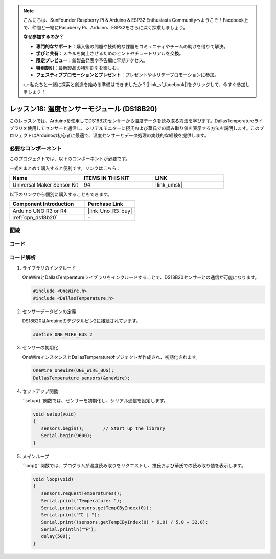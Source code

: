 .. note::

    こんにちは、SunFounder Raspberry Pi & Arduino & ESP32 Enthusiasts Communityへようこそ！Facebook上で、仲間と一緒にRaspberry Pi、Arduino、ESP32をさらに深く探求しましょう。

    **なぜ参加するのか？**

    - **専門的なサポート**：購入後の問題や技術的な課題をコミュニティやチームの助けを借りて解決。
    - **学びと共有**：スキルを向上させるためのヒントやチュートリアルを交換。
    - **限定プレビュー**：新製品発表や予告編に早期アクセス。
    - **特別割引**：最新製品の特別割引を楽しむ。
    - **フェスティブプロモーションとプレゼント**：プレゼントやホリデープロモーションに参加。

    👉 私たちと一緒に探索と創造を始める準備はできましたか？[|link_sf_facebook|]をクリックして、今すぐ参加しましょう！
.. _uno_lesson18_ds18b20:

レッスン18: 温度センサーモジュール (DS18B20)
================================================

このレッスンでは、Arduinoを使用してDS18B20センサーから温度データを読み取る方法を学びます。DallasTemperatureライブラリを使用してセンサーと通信し、シリアルモニターに摂氏および華氏での読み取り値を表示する方法を説明します。このプロジェクトはArduinoの初心者に最適で、温度センサーとデータ処理の実践的な経験を提供します。

必要なコンポーネント
--------------------------

このプロジェクトでは、以下のコンポーネントが必要です。

一式をまとめて購入すると便利です。リンクはこちら：

.. list-table::
    :widths: 20 20 20
    :header-rows: 1

    *   - Name	
        - ITEMS IN THIS KIT
        - LINK
    *   - Universal Maker Sensor Kit
        - 94
        - |link_umsk|

以下のリンクから個別に購入することもできます。

.. list-table::
    :widths: 30 20
    :header-rows: 1

    *   - Component Introduction
        - Purchase Link

    *   - Arduino UNO R3 or R4
        - |link_Uno_R3_buy|
    *   - :ref:`cpn_ds18b20`
        - \-


配線
---------------------------

.. image:: img/Lesson_18_DS18B20_uno_bb.png
    :width: 100%


コード
---------------------------

.. raw:: html

    <iframe src=https://create.arduino.cc/editor/sunfounder01/7619d902-81b3-4faa-bdf4-29b4429ccd54/preview?embed style="height:510px;width:100%;margin:10px 0" frameborder=0></iframe>

コード解析
---------------------------

#. ライブラリのインクルード

   OneWireとDallasTemperatureライブラリをインクルードすることで、DS18B20センサーとの通信が可能になります。

   .. code-block:: arduino

      #include <OneWire.h>
      #include <DallasTemperature.h>

#. センサーデータピンの定義

   DS18B20はArduinoのデジタルピン2に接続されています。

   .. code-block:: arduino

      #define ONE_WIRE_BUS 2

#. センサーの初期化

   OneWireインスタンスとDallasTemperatureオブジェクトが作成され、初期化されます。

   .. code-block:: arduino

      OneWire oneWire(ONE_WIRE_BUS);
      DallasTemperature sensors(&oneWire);

#. セットアップ関数

   ``setup()``関数では、センサーを初期化し、シリアル通信を設定します。

   .. code-block:: arduino

      void setup(void)
      {
         sensors.begin();	// Start up the library
         Serial.begin(9600);
      }

#. メインループ

   ``loop()``関数では、プログラムが温度読み取りをリクエストし、摂氏および華氏での読み取り値を表示します。

   .. code-block:: arduino

      void loop(void)
      { 
         sensors.requestTemperatures();
         Serial.print("Temperature: ");
         Serial.print(sensors.getTempCByIndex(0));
         Serial.print("℃ | ");
         Serial.print((sensors.getTempCByIndex(0) * 9.0) / 5.0 + 32.0);
         Serial.println("℉");
         delay(500);
      }